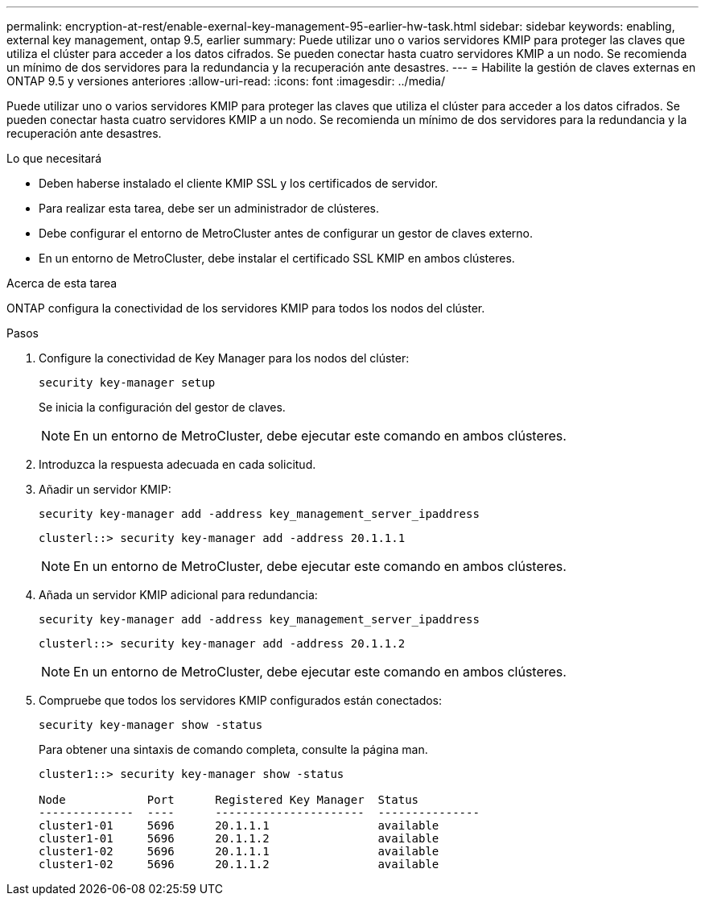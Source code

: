 ---
permalink: encryption-at-rest/enable-exernal-key-management-95-earlier-hw-task.html 
sidebar: sidebar 
keywords: enabling, external key management, ontap 9.5, earlier 
summary: Puede utilizar uno o varios servidores KMIP para proteger las claves que utiliza el clúster para acceder a los datos cifrados. Se pueden conectar hasta cuatro servidores KMIP a un nodo. Se recomienda un mínimo de dos servidores para la redundancia y la recuperación ante desastres. 
---
= Habilite la gestión de claves externas en ONTAP 9.5 y versiones anteriores
:allow-uri-read: 
:icons: font
:imagesdir: ../media/


[role="lead"]
Puede utilizar uno o varios servidores KMIP para proteger las claves que utiliza el clúster para acceder a los datos cifrados. Se pueden conectar hasta cuatro servidores KMIP a un nodo. Se recomienda un mínimo de dos servidores para la redundancia y la recuperación ante desastres.

.Lo que necesitará
* Deben haberse instalado el cliente KMIP SSL y los certificados de servidor.
* Para realizar esta tarea, debe ser un administrador de clústeres.
* Debe configurar el entorno de MetroCluster antes de configurar un gestor de claves externo.
* En un entorno de MetroCluster, debe instalar el certificado SSL KMIP en ambos clústeres.


.Acerca de esta tarea
ONTAP configura la conectividad de los servidores KMIP para todos los nodos del clúster.

.Pasos
. Configure la conectividad de Key Manager para los nodos del clúster:
+
`security key-manager setup`

+
Se inicia la configuración del gestor de claves.

+

NOTE: En un entorno de MetroCluster, debe ejecutar este comando en ambos clústeres.

. Introduzca la respuesta adecuada en cada solicitud.
. Añadir un servidor KMIP:
+
`security key-manager add -address key_management_server_ipaddress`

+
[listing]
----
clusterl::> security key-manager add -address 20.1.1.1
----
+

NOTE: En un entorno de MetroCluster, debe ejecutar este comando en ambos clústeres.

. Añada un servidor KMIP adicional para redundancia:
+
`security key-manager add -address key_management_server_ipaddress`

+
[listing]
----
clusterl::> security key-manager add -address 20.1.1.2
----
+

NOTE: En un entorno de MetroCluster, debe ejecutar este comando en ambos clústeres.

. Compruebe que todos los servidores KMIP configurados están conectados:
+
`security key-manager show -status`

+
Para obtener una sintaxis de comando completa, consulte la página man.

+
[listing]
----
cluster1::> security key-manager show -status

Node            Port      Registered Key Manager  Status
--------------  ----      ----------------------  ---------------
cluster1-01     5696      20.1.1.1                available
cluster1-01     5696      20.1.1.2                available
cluster1-02     5696      20.1.1.1                available
cluster1-02     5696      20.1.1.2                available
----

